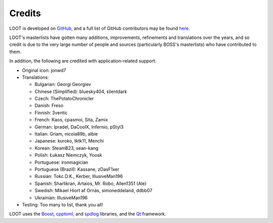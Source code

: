 *******
Credits
*******

LOOT is developed on `GitHub`_, and a full list of GitHub contributors may be found `here`_.

LOOT's masterlists have gotten many additions, improvements, refinements and translations over the years, and so credit is due to the very large number of people and sources (particularly BOSS's masterlists) who have contributed to them.

In addition, the following are credited with application-related support:

* Original icon: jonwd7
* Translations:

  * Bulgarian: Georgi Georgiev
  * Chinese (Simplified): bluesky404, silentdark
  * Czech: ThePotatoChronicler
  * Danish: Freso
  * Finnish: 3ventic
  * French: Kaos, cpasmoi, Sita, Zamix
  * German: lpradel, DaCoolX, Infernio, pStyl3
  * Italian: Griam, nicola89b, albie
  * Japanese: kuroko, tktk11, Menchi
  * Korean: SteamB23, sean-kang
  * Polish: Łukasz Niemczyk, Yoosk
  * Portuguese: ironmagician
  * Portuguese (Brazil): Kassane, zDasF1xer
  * Russian: Tokc.D.K., Kerber, IllusiveMan196
  * Spanish: Sharlikran, Artaios, Mr. Robo, Allen1351 (Ale)
  * Swedish: Mikael Hiort af Ornäs, simoneddeland, ddbb07
  * Ukrainian: IllusiveMan196

* Testing: Too many to list, thank you all!

LOOT uses the `Boost`_, `cpptoml`_, and `spdlog`_ libraries, and the `Qt`_ framework.

.. _GitHub: https://github.com/loot/
.. _here: https://loot.github.io/credits/
.. _BOSS: https://boss-developers.github.io/
.. _Boost: https://www.boost.org/
.. _cpptoml: https://github.com/skystrife/cpptoml
.. _spdlog: https://github.com/gabime/spdlog
.. _Qt: https://www.qt.io/
